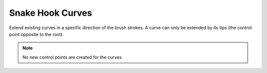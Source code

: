 
*****************
Snake Hook Curves
*****************

Extend existing curves in a specific direction of the brush strokes. A curve can only be extended by its tips (the control point opposite to the root).

.. note::
  No new control points are created for the curves.
